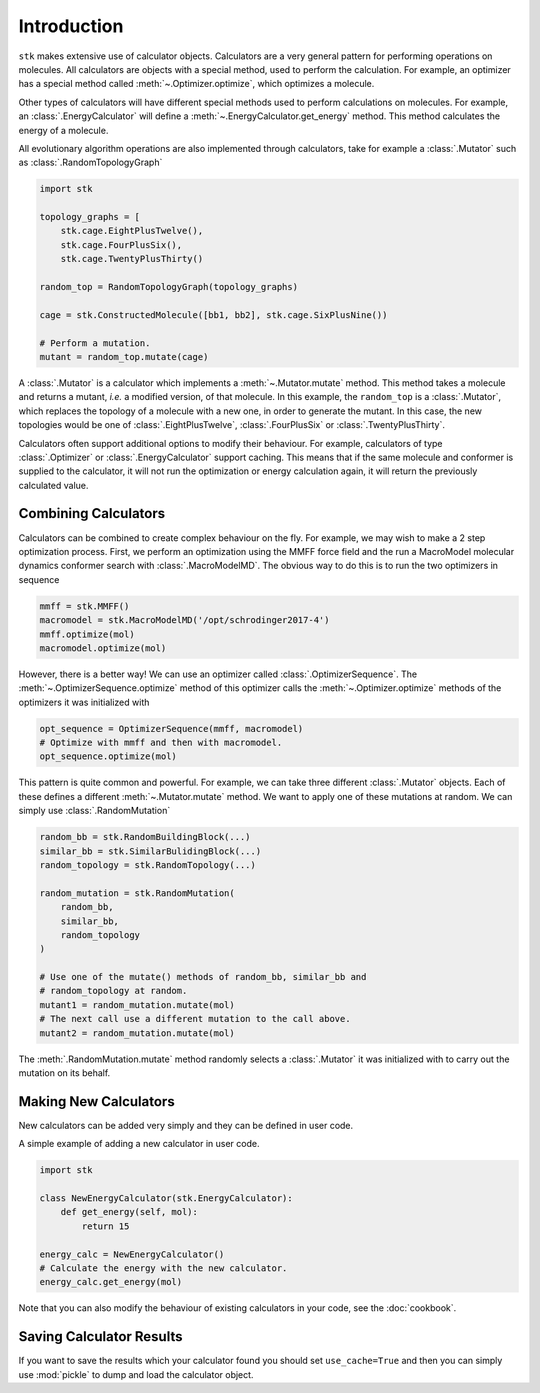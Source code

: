 Introduction
============

``stk`` makes extensive use of calculator objects. Calculators are a
very general pattern for performing operations on molecules. All
calculators are objects with a special method, used to perform the
calculation. For example, an optimizer has a special method called
:meth:`~.Optimizer.optimize`, which optimizes a molecule.

Other types of calculators will have different special methods used to
perform calculations on molecules. For example, an
:class:`.EnergyCalculator` will define a
:meth:`~.EnergyCalculator.get_energy` method. This method calculates
the energy of a molecule.

All evolutionary algorithm operations are also implemented through
calculators, take for example a :class:`.Mutator` such as
:class:`.RandomTopologyGraph`

.. code-block:: python

    import stk

    topology_graphs = [
        stk.cage.EightPlusTwelve(),
        stk.cage.FourPlusSix(),
        stk.cage.TwentyPlusThirty()

    random_top = RandomTopologyGraph(topology_graphs)

    cage = stk.ConstructedMolecule([bb1, bb2], stk.cage.SixPlusNine())

    # Perform a mutation.
    mutant = random_top.mutate(cage)

A :class:`.Mutator` is a calculator which implements a
:meth:`~.Mutator.mutate` method. This method takes a molecule and
returns a mutant, *i.e.* a modified version, of that molecule.
In this example, the ``random_top`` is a :class:`.Mutator`, which
replaces the topology of a molecule with a new one, in order to
generate the mutant. In this case, the new topologies would be one of
:class:`.EightPlusTwelve`, :class:`.FourPlusSix` or
:class:`.TwentyPlusThirty`.

Calculators often support additional options to modify their behaviour.
For example, calculators of type :class:`.Optimizer` or
:class:`.EnergyCalculator` support caching. This means that if the
same molecule and conformer is supplied to the calculator, it will not
run the optimization or energy calculation again, it will return the
previously calculated value.

Combining Calculators
.....................

Calculators can be combined to create complex behaviour on the fly.
For example, we may wish to make a 2 step optimization process. First,
we perform an optimization using the MMFF force field and the run
a MacroModel molecular dynamics conformer search with
:class:`.MacroModelMD`. The obvious way to do
this is to run the two optimizers in sequence

.. code-block:: python

    mmff = stk.MMFF()
    macromodel = stk.MacroModelMD('/opt/schrodinger2017-4')
    mmff.optimize(mol)
    macromodel.optimize(mol)

However, there is a better way! We can use an optimizer called
:class:`.OptimizerSequence`. The :meth:`~.OptimizerSequence.optimize`
method of this optimizer calls the :meth:`~.Optimizer.optimize` methods
of the optimizers it was initialized with

.. code-block:: python

    opt_sequence = OptimizerSequence(mmff, macromodel)
    # Optimize with mmff and then with macromodel.
    opt_sequence.optimize(mol)

This pattern is quite common and powerful. For example, we can take
three different :class:`.Mutator` objects. Each of these defines
a different :meth:`~.Mutator.mutate` method. We want to apply one of
these mutations at random. We can simply use :class:`.RandomMutation`

.. code-block:: python

    random_bb = stk.RandomBuildingBlock(...)
    similar_bb = stk.SimilarBulidingBlock(...)
    random_topology = stk.RandomTopology(...)

    random_mutation = stk.RandomMutation(
        random_bb,
        similar_bb,
        random_topology
    )

    # Use one of the mutate() methods of random_bb, similar_bb and
    # random_topology at random.
    mutant1 = random_mutation.mutate(mol)
    # The next call use a different mutation to the call above.
    mutant2 = random_mutation.mutate(mol)

The :meth:`.RandomMutation.mutate` method randomly selects a
:class:`.Mutator` it was initialized with to carry out the mutation
on its behalf.

Making New Calculators
......................

New calculators can be added very simply and they can be defined in
user code.

A simple example of adding a new calculator in user code.

.. code-block:: python

    import stk

    class NewEnergyCalculator(stk.EnergyCalculator):
        def get_energy(self, mol):
            return 15

    energy_calc = NewEnergyCalculator()
    # Calculate the energy with the new calculator.
    energy_calc.get_energy(mol)


Note that you can also modify the behaviour of existing calculators in
your code, see the :doc:`cookbook`.

Saving Calculator Results
.........................

If you want to save the results which your calculator found you should
set ``use_cache=True`` and then you can simply use :mod:`pickle`
to dump and load the calculator object.
